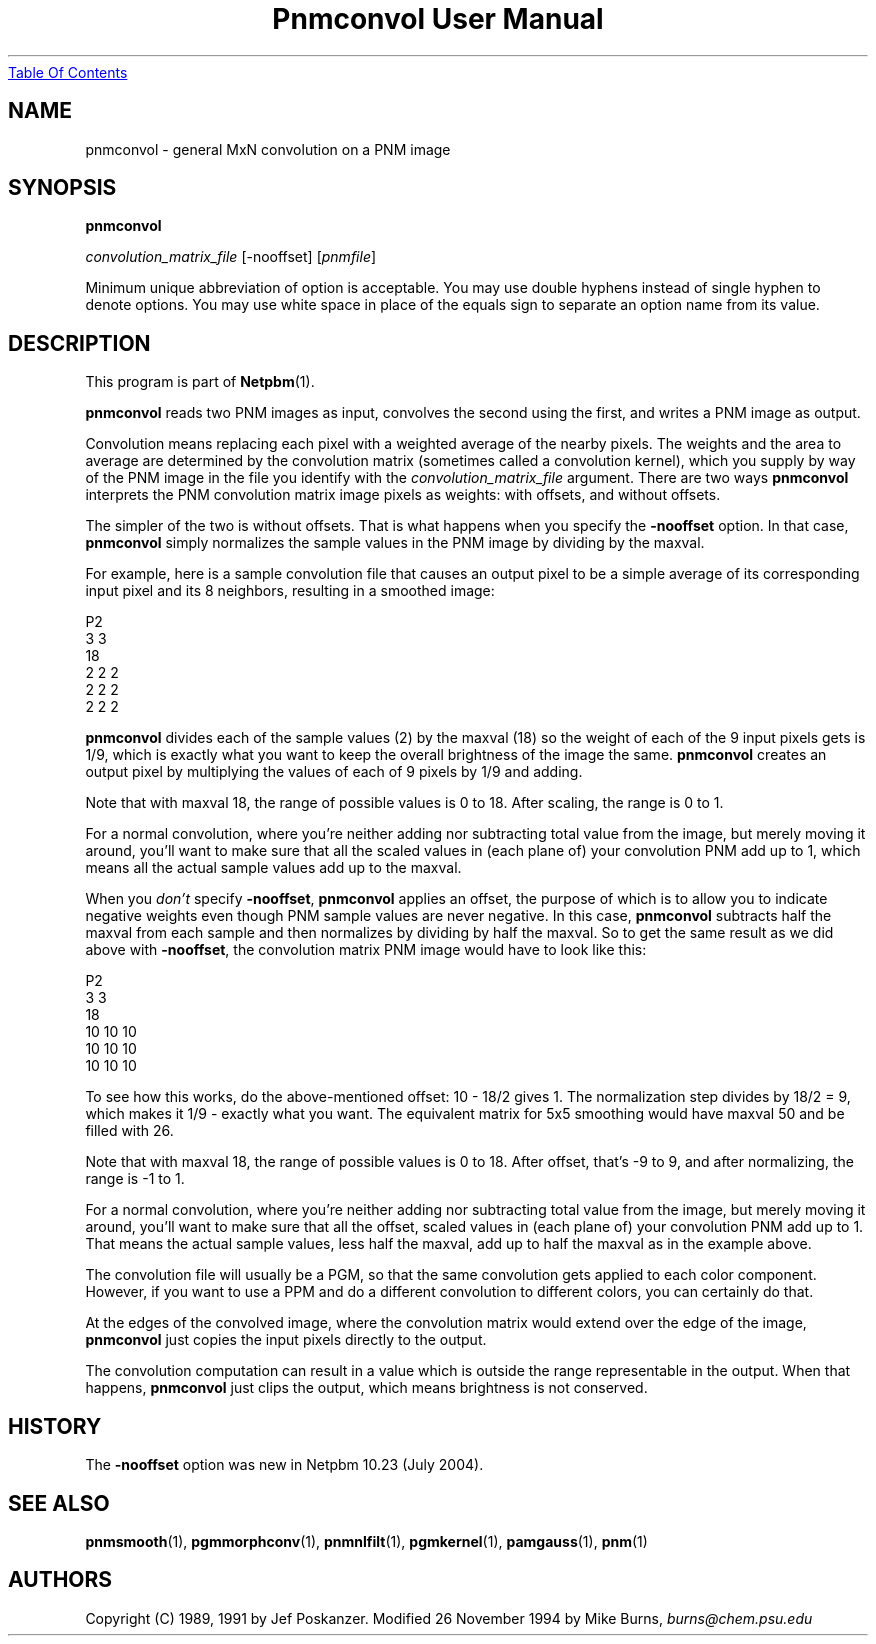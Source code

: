 ." This man page was generated by the Netpbm tool 'makeman' from HTML source.
." Do not hand-hack it!  If you have bug fixes or improvements, please find
." the corresponding HTML page on the Netpbm website, generate a patch
." against that, and send it to the Netpbm maintainer.
.TH "Pnmconvol User Manual" 0 "17 April 2005" "netpbm documentation"
.UR pnmconvol.html#index
Table Of Contents
.UE
\&

.UN lbAB
.SH NAME

pnmconvol - general MxN convolution on a PNM image

.UN lbAC
.SH SYNOPSIS

\fBpnmconvol\fP

\fIconvolution_matrix_file\fP
[-nooffset]
[\fIpnmfile\fP]
.PP
Minimum unique abbreviation of option is acceptable.  You may use double
hyphens instead of single hyphen to denote options.  You may use white
space in place of the equals sign to separate an option name from its value.


.UN lbAD
.SH DESCRIPTION
.PP
This program is part of
.BR Netpbm (1).
.PP
\fBpnmconvol\fP reads two PNM images as input, convolves the
second using the first, and writes a PNM image as output.
.PP
Convolution means replacing each pixel with a weighted average of
the nearby pixels.  The weights and the area to average are determined
by the convolution matrix (sometimes called a convolution kernel),
which you supply by way of the PNM image in the file you identify with
the \fIconvolution_matrix_file\fP argument.  There are two ways
\fBpnmconvol\fP interprets the PNM convolution matrix image pixels as
weights: with offsets, and without offsets.
.PP
The simpler of the two is without offsets.  That is what happens
when you specify the \fB-nooffset\fP option.  In that case,
\fBpnmconvol\fP simply normalizes the sample values in the PNM image
by dividing by the maxval.
.PP
For example, here is a sample convolution file that causes an output pixel
to be a simple average of its corresponding input pixel and its 8 neighbors,
resulting in a smoothed image:

.nf
    P2
    3 3
    18
    2 2 2
    2 2 2
    2 2 2
.fi

\fBpnmconvol\fP divides each of the sample values (2) by the maxval
(18) so the weight of each of the 9 input pixels gets is 1/9, which is
exactly what you want to keep the overall brightness of the image the
same.  \fBpnmconvol\fP creates an output pixel by multiplying the
values of each of 9 pixels by 1/9 and adding.
.PP
Note that with maxval 18, the range of possible values is 0 to 18.
After scaling, the range is 0 to 1.
.PP
For a normal convolution, where you're neither adding nor
subtracting total value from the image, but merely moving it around,
you'll want to make sure that all the scaled values in (each plane of)
your convolution PNM add up to 1, which means all the actual sample
values add up to the maxval.
.PP
When you \fIdon't\fP specify \fB-nooffset\fP, \fBpnmconvol\fP
applies an offset, the purpose of which is to allow you to indicate
negative weights even though PNM sample values are never negative.  In
this case, \fBpnmconvol\fP subtracts half the maxval from each sample
and then normalizes by dividing by half the maxval.  So to get the
same result as we did above with \fB-nooffset\fP, the convolution
matrix PNM image would have to look like this:

.nf
    P2
    3 3
    18
    10 10 10
    10 10 10
    10 10 10
.fi
.PP
To see how this works, do the above-mentioned offset: 10 - 18/2
gives 1.  The normalization step divides by 18/2 = 9, which makes it
1/9 - exactly what you want.  The equivalent matrix for 5x5 smoothing
would have maxval 50 and be filled with 26.
.PP
Note that with maxval 18, the range of possible values is 0 to 18.
After offset, that's -9 to 9, and after normalizing, the range is -1 to 1.
.PP
For a normal convolution, where you're neither adding nor
subtracting total value from the image, but merely moving it around,
you'll want to make sure that all the offset, scaled values in (each
plane of) your convolution PNM add up to 1.  That means the actual
sample values, less half the maxval, add up to half the maxval as in
the example above.
.PP
The convolution file will usually be a PGM, so that the same
convolution gets applied to each color component.  However, if you
want to use a PPM and do a different convolution to different
colors, you can certainly do that.
.PP
At the edges of the convolved image, where the convolution matrix
would extend over the edge of the image, \fBpnmconvol\fP just copies
the input pixels directly to the output.
.PP
The convolution computation can result in a value which is outside the
range representable in the output.  When that happens, \fBpnmconvol\fP just
clips the output, which means brightness is not conserved.

.UN history
.SH HISTORY
.PP
The \fB-nooffset\fP option was new in Netpbm 10.23 (July 2004).


.UN lbAE
.SH SEE ALSO
.BR pnmsmooth (1),
.BR pgmmorphconv (1),
.BR pnmnlfilt (1),
.BR pgmkernel (1),
.BR pamgauss (1),
.BR pnm (1)

.UN lbAF
.SH AUTHORS

Copyright (C) 1989, 1991 by Jef Poskanzer.
Modified 26 November 1994 by Mike Burns, \fIburns@chem.psu.edu\fP
